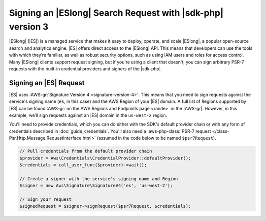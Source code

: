 .. Copyright 2010-2018 Amazon.com, Inc. or its affiliates. All Rights Reserved.

   This work is licensed under a Creative Commons Attribution-NonCommercial-ShareAlike 4.0
   International License (the "License"). You may not use this file except in compliance with the
   License. A copy of the License is located at http://creativecommons.org/licenses/by-nc-sa/4.0/.

   This file is distributed on an "AS IS" BASIS, WITHOUT WARRANTIES OR CONDITIONS OF ANY KIND,
   either express or implied. See the License for the specific language governing permissions and
   limitations under the License.

###########################################################
Signing an |ESlong| Search Request with |sdk-php| version 3
###########################################################

.. meta::
   :description: Sign and use Amazon Elasticsearch Service with the AWS SDK for PHP.
   :keywords: AWS SDK for PHP Elasticsearch, Amazon Elasticsearch Service for PHP

|ESlong| (|ES|) is a managed service that makes it easy
to deploy, operate, and scale |ESlong|, a popular open-source search and
analytics engine. |ES| offers direct access to the |ESlong| API. This
means that developers can use the tools with which they’re familiar, as well
as robust security options, such as using IAM users and roles for access
control. Many |ESlong| clients support request signing, but if you're using
a client that doesn't, you can sign arbitrary PSR-7 requests with the
built-in credential providers and signers of the |sdk-php|.

Signing an |ES| Request
=======================

|ES| uses :AWS-gr:`Signature Version 4 <signature-version-4>`.
This means that you need to sign requests against the service's signing
name (``es``, in this case) and the AWS Region of your |ES| domain. A full list
of Regions supported by |ES| can be found :AWS-gr:`on the AWS Regions and Endpoints
page <rande>` in the |AWS-gr|.
However, in this example, we'll sign requests against an |ES| domain in the
``us-west-2`` region.

You'll need to provide credentials, which you can do either with the SDK's
default provider chain or with any form of credentials described in
:doc:`guide_credentials`. You'll also need a :aws-php-class:`PSR-7 request
</class-Psr.Http.Message.RequestInterface.html>` (assumed in the code below to be named ``$psr7Request``).

.. code-block:: php

    // Pull credentials from the default provider chain
    $provider = Aws\Credentials\CredentialProvider::defaultProvider();
    $credentials = call_user_func($provider)->wait();

    // Create a signer with the service's signing name and Region
    $signer = new Aws\Signature\SignatureV4('es', 'us-west-2');

    // Sign your request
    $signedRequest = $signer->signRequest($psr7Request, $credentials);
